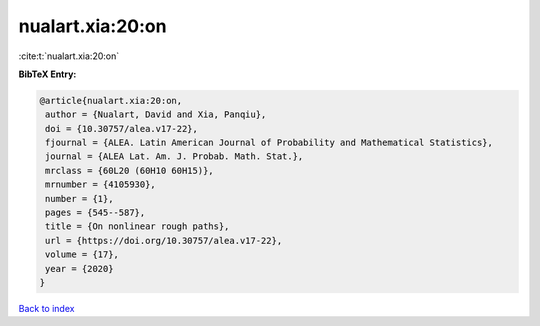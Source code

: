 nualart.xia:20:on
=================

:cite:t:`nualart.xia:20:on`

**BibTeX Entry:**

.. code-block:: bibtex

   @article{nualart.xia:20:on,
    author = {Nualart, David and Xia, Panqiu},
    doi = {10.30757/alea.v17-22},
    fjournal = {ALEA. Latin American Journal of Probability and Mathematical Statistics},
    journal = {ALEA Lat. Am. J. Probab. Math. Stat.},
    mrclass = {60L20 (60H10 60H15)},
    mrnumber = {4105930},
    number = {1},
    pages = {545--587},
    title = {On nonlinear rough paths},
    url = {https://doi.org/10.30757/alea.v17-22},
    volume = {17},
    year = {2020}
   }

`Back to index <../By-Cite-Keys.rst>`_
